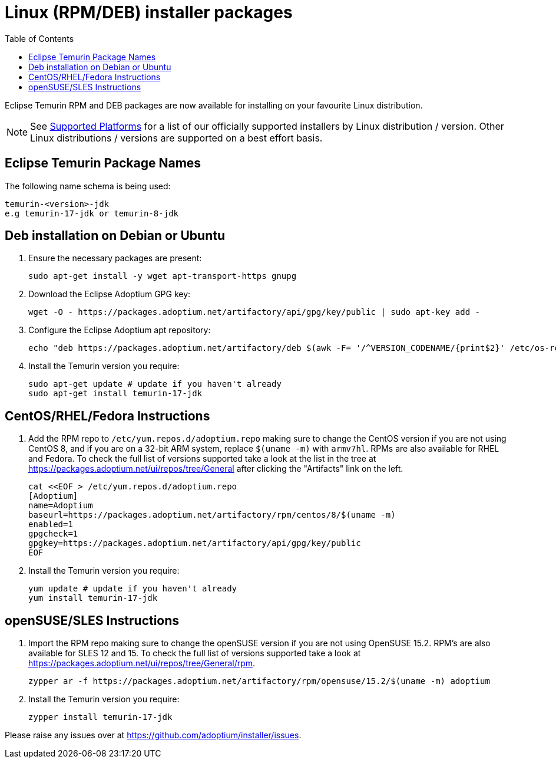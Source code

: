 = Linux (RPM/DEB) installer packages
:page-authors: gdams, karianna, perlun, TheCrazyLex
:toc:
:icons: font

Eclipse Temurin RPM and DEB packages are now available for installing on
your favourite Linux distribution.

[NOTE]
====
See link:/supported-platforms[Supported Platforms] for a list of our officially supported installers by Linux distribution / version. Other Linux distributions / versions are supported on a best effort basis.
====

== Eclipse Temurin Package Names

The following name schema is being used:

....
temurin-<version>-jdk
e.g temurin-17-jdk or temurin-8-jdk
....

== Deb installation on Debian or Ubuntu

. Ensure the necessary packages are present:
+
[source, bash]
----
sudo apt-get install -y wget apt-transport-https gnupg
----
+
. Download the Eclipse Adoptium GPG key:
+
[source, bash]
----
wget -O - https://packages.adoptium.net/artifactory/api/gpg/key/public | sudo apt-key add -
----
+
. Configure the Eclipse Adoptium apt repository:
+
[source, bash]
----
echo "deb https://packages.adoptium.net/artifactory/deb $(awk -F= '/^VERSION_CODENAME/{print$2}' /etc/os-release) main" | sudo tee /etc/apt/sources.list.d/adoptium.list
----
+
. Install the Temurin version you require:
+
[source, bash]
----
sudo apt-get update # update if you haven't already
sudo apt-get install temurin-17-jdk
----

== CentOS/RHEL/Fedora Instructions

. Add the RPM repo to `/etc/yum.repos.d/adoptium.repo` making sure to
change the CentOS version if you are not using CentOS 8, and if you are
on a 32-bit ARM system, replace `$(uname -m)` with `armv7hl`. RPMs are
also available for RHEL and Fedora. To check the full list of versions
supported take a look at the list in the tree at
https://packages.adoptium.net/ui/repos/tree/General after clicking the
"Artifacts" link on the left.
+
[source, bash]
----
cat <<EOF > /etc/yum.repos.d/adoptium.repo
[Adoptium]
name=Adoptium
baseurl=https://packages.adoptium.net/artifactory/rpm/centos/8/$(uname -m)
enabled=1
gpgcheck=1
gpgkey=https://packages.adoptium.net/artifactory/api/gpg/key/public
EOF
----
+
. Install the Temurin version you require:
+
[source, bash]
----
yum update # update if you haven't already
yum install temurin-17-jdk
----

== openSUSE/SLES Instructions

. Import the RPM repo making sure to change the openSUSE version if you
are not using OpenSUSE 15.2. RPM’s are also available for SLES 12 and 15. To check the full list of versions supported take a look at
https://packages.adoptium.net/ui/repos/tree/General/rpm.
+
[source, bash]
----
zypper ar -f https://packages.adoptium.net/artifactory/rpm/opensuse/15.2/$(uname -m) adoptium
----
+
. Install the Temurin version you require:
+
[source, bash]
----
zypper install temurin-17-jdk
----

Please raise any issues over at
https://github.com/adoptium/installer/issues.

